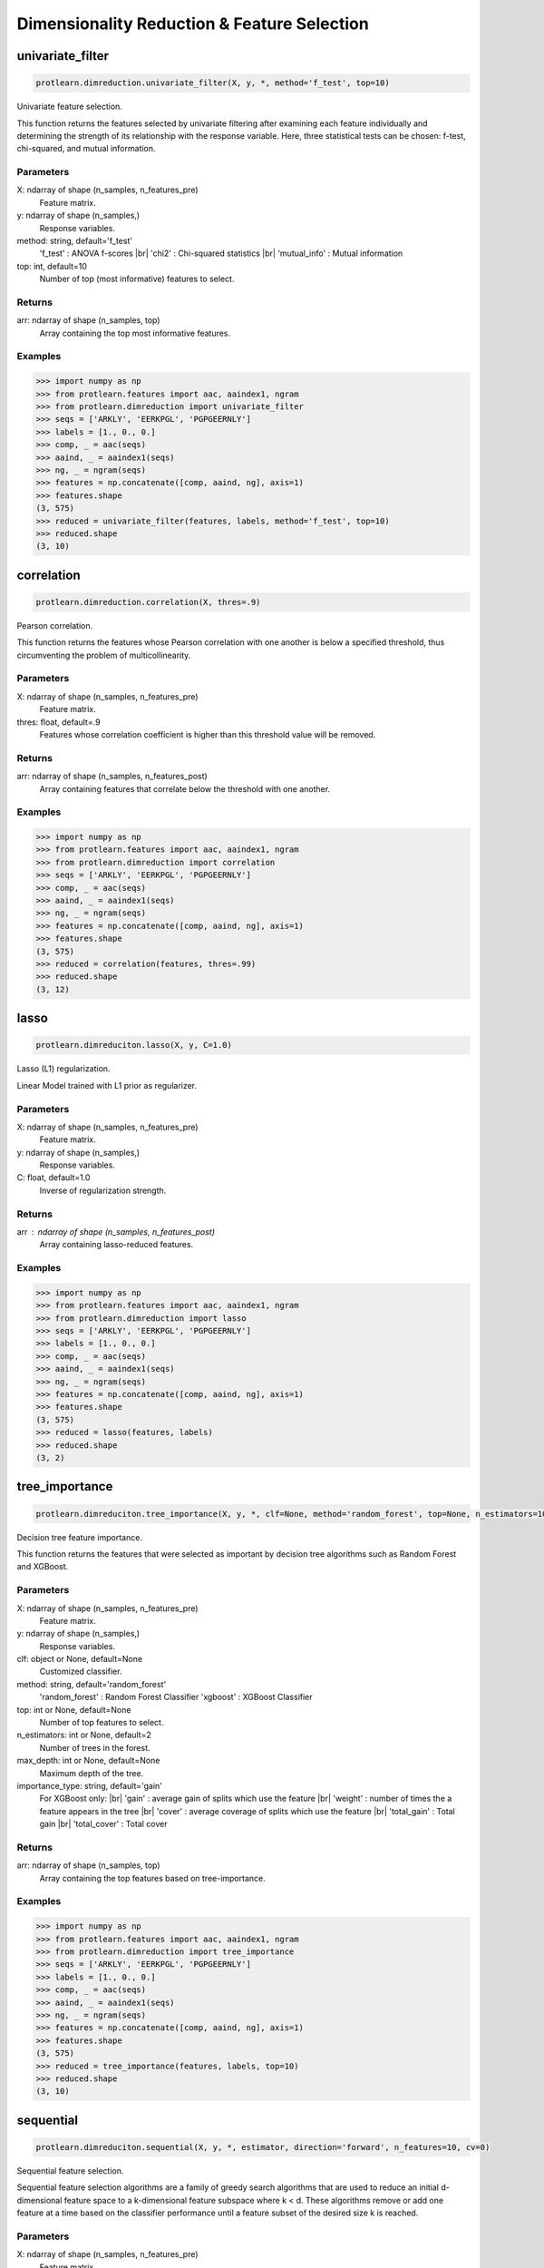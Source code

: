 .. _dimensionality_reduction:
.. |br| raw:: html

   <br />

Dimensionality Reduction & Feature Selection
============================================

univariate_filter
-----------------

.. code-block:: text

    protlearn.dimreduction.univariate_filter(X, y, *, method='f_test', top=10)

Univariate feature selection.

This function returns the features selected by univariate filtering after 
examining each feature individually and determining the strength of its 
relationship with the response variable. Here, three statistical tests can 
be chosen: f-test, chi-squared, and mutual information.

Parameters
##########

X: ndarray of shape (n_samples, n_features_pre)
    Feature matrix.

y: ndarray of shape (n_samples,)
    Response variables.

method: string, default='f_test'
    'f_test' : ANOVA f-scores |br|
    'chi2' : Chi-squared statistics |br|
    'mutual_info' : Mutual information

top: int, default=10
    Number of top (most informative) features to select.
    
Returns
#######

arr: ndarray of shape (n_samples, top)
    Array containing the top most informative features.

Examples
########

.. code-block:: python

    >>> import numpy as np
    >>> from protlearn.features import aac, aaindex1, ngram
    >>> from protlearn.dimreduction import univariate_filter
    >>> seqs = ['ARKLY', 'EERKPGL', 'PGPGEERNLY']
    >>> labels = [1., 0., 0.]
    >>> comp, _ = aac(seqs)
    >>> aaind, _ = aaindex1(seqs)
    >>> ng, _ = ngram(seqs)
    >>> features = np.concatenate([comp, aaind, ng], axis=1)
    >>> features.shape
    (3, 575)
    >>> reduced = univariate_filter(features, labels, method='f_test', top=10)
    >>> reduced.shape
    (3, 10)
    
correlation
-----------

.. code-block:: text

    protlearn.dimreduction.correlation(X, thres=.9)

Pearson correlation.

This function returns the features whose Pearson correlation with one 
another is below a specified threshold, thus circumventing the problem of 
multicollinearity.

Parameters
##########

X: ndarray of shape (n_samples, n_features_pre) 
    Feature matrix.

thres: float, default=.9
    Features whose correlation coefficient is higher than this threshold 
    value will be removed.

Returns
#######

arr:  ndarray of shape (n_samples, n_features_post)
    Array containing features that correlate below the threshold with one 
    another.

Examples
########

.. code-block:: python

    >>> import numpy as np
    >>> from protlearn.features import aac, aaindex1, ngram
    >>> from protlearn.dimreduction import correlation
    >>> seqs = ['ARKLY', 'EERKPGL', 'PGPGEERNLY']
    >>> comp, _ = aac(seqs)
    >>> aaind, _ = aaindex1(seqs)
    >>> ng, _ = ngram(seqs)
    >>> features = np.concatenate([comp, aaind, ng], axis=1)
    >>> features.shape
    (3, 575)
    >>> reduced = correlation(features, thres=.99)
    >>> reduced.shape
    (3, 12)

lasso
-----

.. code-block:: text

    protlearn.dimreduciton.lasso(X, y, C=1.0)

Lasso (L1) regularization.

Linear Model trained with L1 prior as regularizer. 

Parameters
##########

X: ndarray of shape (n_samples, n_features_pre)
    Feature matrix.

y: ndarray of shape (n_samples,)
    Response variables.

C: float, default=1.0
    Inverse of regularization strength.
    
Returns
#######

arr : ndarray of shape (n_samples, n_features_post)
    Array containing lasso-reduced features.

Examples
########

.. code-block:: python

    >>> import numpy as np
    >>> from protlearn.features import aac, aaindex1, ngram
    >>> from protlearn.dimreduction import lasso
    >>> seqs = ['ARKLY', 'EERKPGL', 'PGPGEERNLY']
    >>> labels = [1., 0., 0.]
    >>> comp, _ = aac(seqs)
    >>> aaind, _ = aaindex1(seqs)
    >>> ng, _ = ngram(seqs)
    >>> features = np.concatenate([comp, aaind, ng], axis=1)
    >>> features.shape
    (3, 575)
    >>> reduced = lasso(features, labels)
    >>> reduced.shape
    (3, 2)

tree_importance
---------------

.. code-block:: text

    protlearn.dimreduciton.tree_importance(X, y, *, clf=None, method='random_forest', top=None, n_estimators=100, max_depth=None, importance_type='gain')

Decision tree feature importance.

This function returns the features that were selected as important by 
decision tree algorithms such as Random Forest and XGBoost. 

Parameters
##########

X: ndarray of shape (n_samples, n_features_pre) 
    Feature matrix.

y: ndarray of shape (n_samples,)
    Response variables.

clf: object or None, default=None
    Customized classifier.

method: string, default='random_forest'
    'random_forest' : Random Forest Classifier
    'xgboost' : XGBoost Classifier

top: int or None, default=None
    Number of top features to select.
    
n_estimators: int or None, default=2
    Number of trees in the forest.
    
max_depth: int or None, default=None
    Maximum depth of the tree.
    
importance_type: string, default='gain'
    For XGBoost only: |br|
    'gain' : average gain of splits which use the feature |br|
    'weight' : number of times the a feature appears in the tree |br|
    'cover' : average coverage of splits which use the feature |br|
    'total_gain' : Total gain |br|
    'total_cover' : Total cover

Returns
#######

arr:  ndarray of shape (n_samples, top)
    Array containing the top features based on tree-importance.

Examples
########

.. code-block:: python

    >>> import numpy as np
    >>> from protlearn.features import aac, aaindex1, ngram
    >>> from protlearn.dimreduction import tree_importance
    >>> seqs = ['ARKLY', 'EERKPGL', 'PGPGEERNLY']
    >>> labels = [1., 0., 0.]
    >>> comp, _ = aac(seqs)
    >>> aaind, _ = aaindex1(seqs)
    >>> ng, _ = ngram(seqs)
    >>> features = np.concatenate([comp, aaind, ng], axis=1)
    >>> features.shape
    (3, 575)
    >>> reduced = tree_importance(features, labels, top=10)
    >>> reduced.shape
    (3, 10)

sequential
----------

.. code-block:: text

    protlearn.dimreduciton.sequential(X, y, *, estimator, direction='forward', n_features=10, cv=0)

Sequential feature selection.

Sequential feature selection algorithms are a family of greedy search 
algorithms that are used to reduce an initial d-dimensional feature space 
to a k-dimensional feature subspace where k < d. These algorithms remove or 
add one feature at a time based on the classifier performance until a 
feature subset of the desired size k is reached.

Parameters
##########

X: ndarray of shape (n_samples, n_features_pre) 
    Feature matrix.

y: labels, ndarray of shape (n_samples,)
    Response variables.

estimator: object
    Classifier - must include """\coef_""" or """\feature_importances_""" attribute.
    
direction: string, default='forward'
    Direction of sequential model, can be 'forward' or 'backward'.

n_features: int, default=None
    Number of features to select.
    
cv: int, default=0
    Number of cross-validation steps.

Returns
#######

arr:  ndarray of shape (n_samples, n_features)
    Array containing features selected by the sequential models.

Examples
########

.. code-block:: python

    >>> import numpy as np
    >>> from sklearn.ensemble import RandomForestClassifier
    >>> from protlearn.features import aac, aaindex1, ngram
    >>> from protlearn.dimreduction import sequential
    >>> seqs = ['ARKLY', 'EERKPGL', 'PGPGEERNLY']
    >>> labels = [1., 0., 0.]
    >>> comp, _ = aac(seqs)
    >>> aaind, _ = aaindex1(seqs)
    >>> ng, _ = ngram(seqs)
    >>> features = np.concatenate([comp, aaind, ng], axis=1)
    >>> features.shape
    (3, 575)
    >>> rf = RandomForestClassifier()
    >>> reduced = sequential(features, labels, rf, n_features=10)
    >>> reduced.shape
    (3, 10)

rfe
---

.. code-block:: text

    protlearn.dimreduciton.rfe(X, y, *, estimator, n_features=None, step=1)

Recursive feature elimination.

This function selects features by recursively considering smaller and 
smaller feature subsets. First, the estimator is trained on the initial 
feature matrix and the importance of each feature is obtaibed through a 
"""\coef_""" or a """\feature_importances_""" attribute. Subsequently, the least 
important features are pruned from the current feature subset. This is 
repeated recursively on the pruned subset until the desired number of 
features is eventually reached.

Parameters
##########

X: ndarray of shape (n_samples, n_features_pre) 
    Feature matrix.

y: labels, ndarray of shape (n_samples,)
    Response variables.

estimator: object
    Classifier - must include """\coef_""" or """\feature_importances_""" attribute.
    
n_features: int or None, default=None
    Number of features to select. If None, half of the features are selected.
    
step: int, default=1
    Number of features to remove at each iteration.

Returns
#######

arr:  ndarray of shape (n_samples, n_features)
    Array containing the RFE-selected features.

ranking: ndarray of shape (n_features_pre,)
    Ranking of the features (with 1 being the best).

Examples
########

.. code-block:: python

    >>> import numpy as np
    >>> from sklearn.ensemble import RandomForestClassifier
    >>> from protlearn.features import aac, aaindex1, ngram
    >>> from protlearn.dimreduction import rfe
    >>> seqs = ['ARKLY', 'EERKPGL', 'PGPGEERNLY']
    >>> labels = [1., 0., 0.]
    >>> comp, _ = aac(seqs)
    >>> aaind, _ = aaindex1(seqs)
    >>> ng, _ = ngram(seqs)
    >>> features = np.concatenate([comp, aaind, ng], axis=1)
    >>> features.shape
    (3, 575)
    >>> rf = RandomForestClassifier()
    >>> reduced, _ = rfe(features, labels, rf, n_features=10, step=5)
    >>> reduced.shape
    (3, 10)

pca
---

.. code-block:: text

    protlearn.dimreduciton.pca(X, *, thres=.9, whiten=False)

Principal component analysis.

PCA is defined as an orthogonal linear transformation that transforms the 
data to a new coordinate system such that the greatest variance by some 
scalar projection of the data comes to lie on the first coordinate (called 
the first principal component), the second greatest variance on the second 
coordinate, and so on.

Parameters
##########

X: ndarray of shape (n_samples, n_features_pre)
    Feature matrix. 

thres: float, default=.9
    Specify the desired explained variance.

Returns
#######

arr:  ndarray of shape (n_samples, n_features_post)
    Array containing the PCA components comprising the specified variance.

Notes
#####

For the output to be meaningful, the number of samples should be larger than
the number of features.

Examples
########

.. code-block:: python

    >>> from protlearn.dimreduction import pca
    >>> features.shape #from a larger dataset (not shown here)
    (1000, 575)
    >>> reduced = pca(features, thres=.9)
    (1000, 32)

lda 
---

.. code-block:: text

    protlearn.dimreduciton.lda(X, y, *, solver='svd', shrinkage=None, n_components=None)

Linear discriminant analysis.

This function reduces the dimensionality of the input by projecting it to 
the most discriminative directions.

Parameters
##########

X: ndarray of shape (n_samples, n_features_pre) 
    Feature matrix. 

y: ndarray of shape (n_samples,)
    Response variables.

solver: string, default='svd'
    'svd' : Singular value decomposition |br|
    'lsqr' : Least squares solution |br|
    'eigen' : Eigenvalue decomposition
    
shrinkage: string, float, or None, default=None
    Shrinkage parameter. |br|
    None : no shrinkage |br|
    'auto' : automatic shrinkage using the Ledoit-Wolf lemma |br|
    float between 0 and 1: fixed shrinkage parameter
    
n_components: int or None, default=None
    Number of components for dimensionality reduction. This parameter 
    cannot be larger than min(n_features, n_classes - 1).

Returns
#######

arr:  ndarray of shape (n_samples, n_features_post)
    Array containing the LDA-transformed features.

Examples
########

.. code-block:: python

    >>> import numpy as np
    >>> from protlearn.features import aac, aaindex1, ngram
    >>> from protlearn.dimreduction import lda
    >>> seqs = ['ARKLY', 'EERKPGL', 'PGPGEERNLY']
    >>> labels = [1., 0., 0.]
    >>> comp, _ = aac(seqs)
    >>> aaind, _ = aaindex1(seqs)
    >>> ng, _ = ngram(seqs)
    >>> features = np.concatenate([comp, aaind, ng], axis=1)
    >>> features.shape
    (3, 575)
    >>> reduced = lda(features, labels, n_components=1)
    >>> reduced.shape
    (3, 1)

tsne 
----

.. code-block:: text

    protlearn.dimreduciton.tsne(X, *, n_components=2, perplexity=30, prior_pca=True, pca_components=50)

t-distributed stochastic neighbor embedding.

t-SNE converts similarities between data points to joint probabilities and 
tries to minimize the Kullback-Leibler divergence between the joint 
probabilities of the low-dimensional embedding and the high-dimensional data.

Parameters
##########

X: ndarray of shape (n_samples, n_features_pre) 
    Feature matrix.
    
n_components: int or None, default=2
    Dimension of embedded space.
    
perplexity: int, default=30
    Related to the number of nearest neighbors that is used in other 
    manifold learning algorithms. Should be between 5 and 50. Larger 
    datasets require larger perplexity.
    
prior_pca: bool, default=True
    It is recommended to reduce dimensionality before running t-SNE to 
    decrease computation time and noise.
    
pca_components: int, default=50
    Dimension of PCA-preprocessed data that will serve as input to t-SNE.

Returns
#######

arr:  ndarray of shape (n_samples, n_components)
    Array containing the t-SNE-transformed features.

Examples
########

.. code-block:: python

    >>> import numpy as np
    >>> from protlearn.features import aac, aaindex1, ngram
    >>> from protlearn.dimreduction import tsne
    >>> seqs = ['ARKLY', 'EERKPGL', 'PGPGEERNLY']
    >>> comp, _ = aac(seqs)
    >>> aaind, _ = aaindex1(seqs)
    >>> ng, _ = ngram(seqs)
    >>> features = np.concatenate([comp, aaind, ng], axis=1)
    >>> features.shape
    (3, 575)
    >>> reduced = tsne(features, pca_components=3)
    >>> reduced.shape
    (3, 2)
